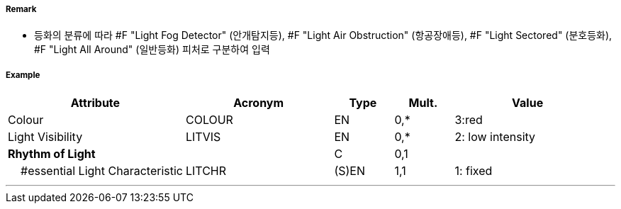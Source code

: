 // tag::LightAirObstruction[]
===== Remark

- 등화의 분류에 따라 #F "Light Fog Detector" (안개탐지등), #F "Light Air Obstruction" (항공장애등), #F "Light Sectored" (분호등화), #F "Light All Around" (일반등화) 피처로 구분하여 입력

===== Example
[cols="30,25,10,10,25", options="header"]
|===
|Attribute |Acronym |Type |Mult. |Value

|Colour|COLOUR|EN|0,*| 3:red 
|Light Visibility|LITVIS|EN|0,*| 2: low intensity  
|**Rhythm of Light**||C|0,1| 
|    #essential Light Characteristic|LITCHR|(S)EN|1,1| 1: fixed
|===

---
// end::LightAirObstruction[]
